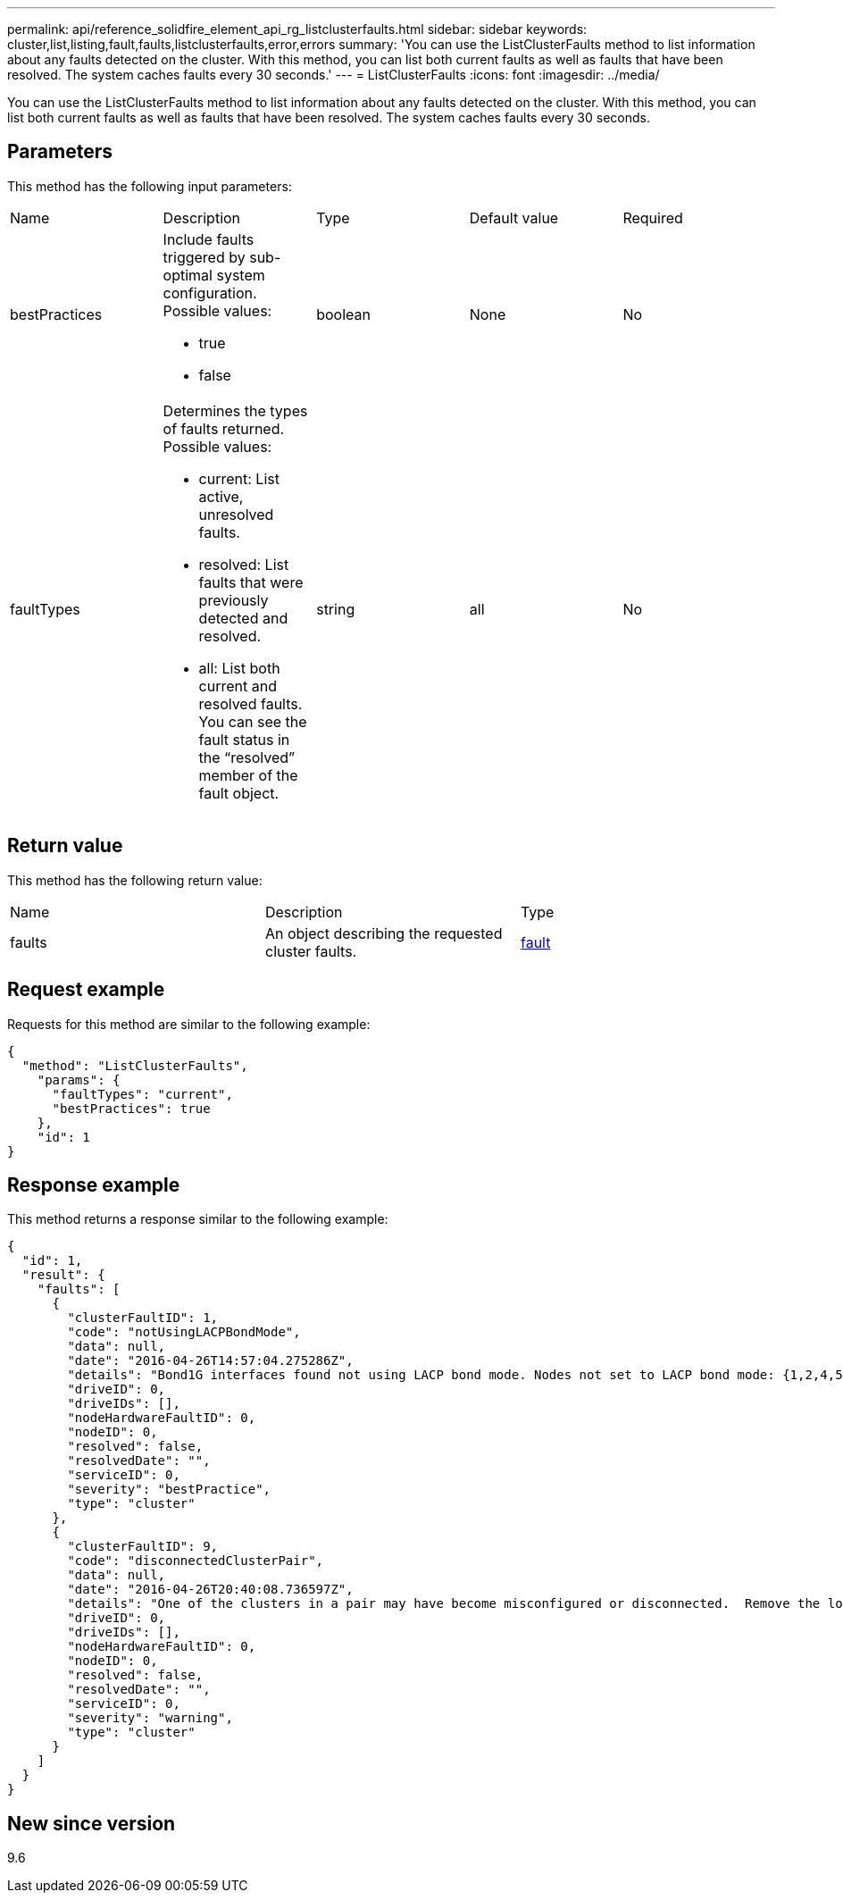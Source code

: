 ---
permalink: api/reference_solidfire_element_api_rg_listclusterfaults.html
sidebar: sidebar
keywords: cluster,list,listing,fault,faults,listclusterfaults,error,errors
summary: 'You can use the ListClusterFaults method to list information about any faults detected on the cluster. With this method, you can list both current faults as well as faults that have been resolved. The system caches faults every 30 seconds.'
---
= ListClusterFaults
:icons: font
:imagesdir: ../media/

[.lead]
You can use the ListClusterFaults method to list information about any faults detected on the cluster. With this method, you can list both current faults as well as faults that have been resolved. The system caches faults every 30 seconds.

== Parameters

This method has the following input parameters:

|===
| Name| Description| Type| Default value| Required
a|
bestPractices
a|
Include faults triggered by sub-optimal system configuration. Possible values:

* true
* false

a|
boolean
a|
None
a|
No
a|
faultTypes
a|
Determines the types of faults returned. Possible values:

* current: List active, unresolved faults.
* resolved: List faults that were previously detected and resolved.
* all: List both current and resolved faults. You can see the fault status in the "`resolved`" member of the fault object.

a|
string
a|
all
a|
No
|===

== Return value

This method has the following return value:

|===
| Name| Description| Type
a|
faults
a|
An object describing the requested cluster faults.
a|
xref:reference_solidfire_element_api_rg_fault.adoc[fault]
|===

== Request example

Requests for this method are similar to the following example:

----
{
  "method": "ListClusterFaults",
    "params": {
      "faultTypes": "current",
      "bestPractices": true
    },
    "id": 1
}
----

== Response example

This method returns a response similar to the following example:

----
{
  "id": 1,
  "result": {
    "faults": [
      {
        "clusterFaultID": 1,
        "code": "notUsingLACPBondMode",
        "data": null,
        "date": "2016-04-26T14:57:04.275286Z",
        "details": "Bond1G interfaces found not using LACP bond mode. Nodes not set to LACP bond mode: {1,2,4,5}",
        "driveID": 0,
        "driveIDs": [],
        "nodeHardwareFaultID": 0,
        "nodeID": 0,
        "resolved": false,
        "resolvedDate": "",
        "serviceID": 0,
        "severity": "bestPractice",
        "type": "cluster"
      },
      {
        "clusterFaultID": 9,
        "code": "disconnectedClusterPair",
        "data": null,
        "date": "2016-04-26T20:40:08.736597Z",
        "details": "One of the clusters in a pair may have become misconfigured or disconnected.  Remove the local pairing and retry pairing the clusters. Disconnected Cluster Pairs: []. Misconfigured Cluster Pairs: [3]",
        "driveID": 0,
        "driveIDs": [],
        "nodeHardwareFaultID": 0,
        "nodeID": 0,
        "resolved": false,
        "resolvedDate": "",
        "serviceID": 0,
        "severity": "warning",
        "type": "cluster"
      }
    ]
  }
}
----

== New since version

9.6
